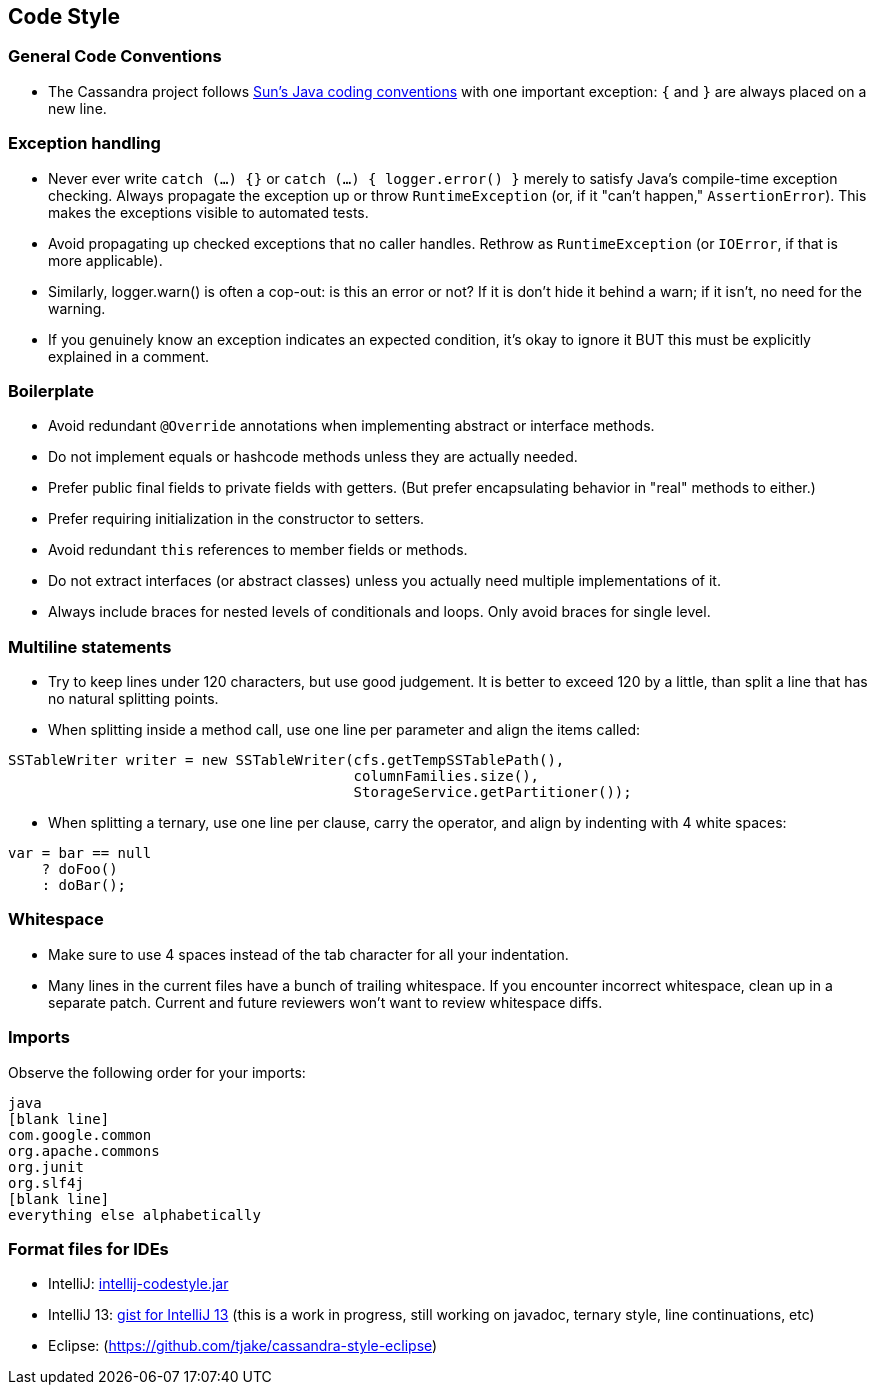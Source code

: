== Code Style

=== General Code Conventions

* The Cassandra project follows
http://java.sun.com/docs/codeconv/html/CodeConvTOC.doc.html[Sun's Java
coding conventions] with one important exception: `{` and `}` are always
placed on a new line.

=== Exception handling

* Never ever write `catch (...) {}` or `catch (...) { logger.error() }`
merely to satisfy Java's compile-time exception checking. Always
propagate the exception up or throw `RuntimeException` (or, if it "can't
happen," `AssertionError`). This makes the exceptions visible to
automated tests.
* Avoid propagating up checked exceptions that no caller handles.
Rethrow as `RuntimeException` (or `IOError`, if that is more
applicable).
* Similarly, logger.warn() is often a cop-out: is this an error or not?
If it is don't hide it behind a warn; if it isn't, no need for the
warning.
* If you genuinely know an exception indicates an expected condition,
it's okay to ignore it BUT this must be explicitly explained in a
comment.

=== Boilerplate

* Avoid redundant `@Override` annotations when implementing abstract or
interface methods.
* Do not implement equals or hashcode methods unless they are actually
needed.
* Prefer public final fields to private fields with getters. (But prefer
encapsulating behavior in "real" methods to either.)
* Prefer requiring initialization in the constructor to setters.
* Avoid redundant `this` references to member fields or methods.
* Do not extract interfaces (or abstract classes) unless you actually
need multiple implementations of it.
* Always include braces for nested levels of conditionals and loops.
Only avoid braces for single level.

=== Multiline statements

* Try to keep lines under 120 characters, but use good judgement.
It is better to exceed 120 by a little, than split a line that has no natural
splitting points.
* When splitting inside a method call, use one line per parameter and
align the items called:

[source,none]
----
SSTableWriter writer = new SSTableWriter(cfs.getTempSSTablePath(),
                                         columnFamilies.size(),
                                         StorageService.getPartitioner());
----

* When splitting a ternary, use one line per clause, carry the operator,
and align by indenting with 4 white spaces:

[source,none]
----
var = bar == null
    ? doFoo()
    : doBar();
----

=== Whitespace

* Make sure to use 4 spaces instead of the tab character for all
your indentation.
* Many lines in the current files have a bunch of trailing whitespace.
If you encounter incorrect whitespace, clean up in a separate patch.
Current and future reviewers won't want to review whitespace diffs.

=== Imports

Observe the following order for your imports:

[source,none]
----
java
[blank line]
com.google.common
org.apache.commons
org.junit
org.slf4j
[blank line]
everything else alphabetically
----

=== Format files for IDEs

* IntelliJ:
https://wiki.apache.org/cassandra/CodeStyle?action=AttachFile&do=view&target=intellij-codestyle.jar[intellij-codestyle.jar]
* IntelliJ 13:
https://gist.github.com/jdsumsion/9ab750a05c2a567c6afc[gist for IntelliJ
13] (this is a work in progress, still working on javadoc, ternary
style, line continuations, etc)
* Eclipse: (https://github.com/tjake/cassandra-style-eclipse)

